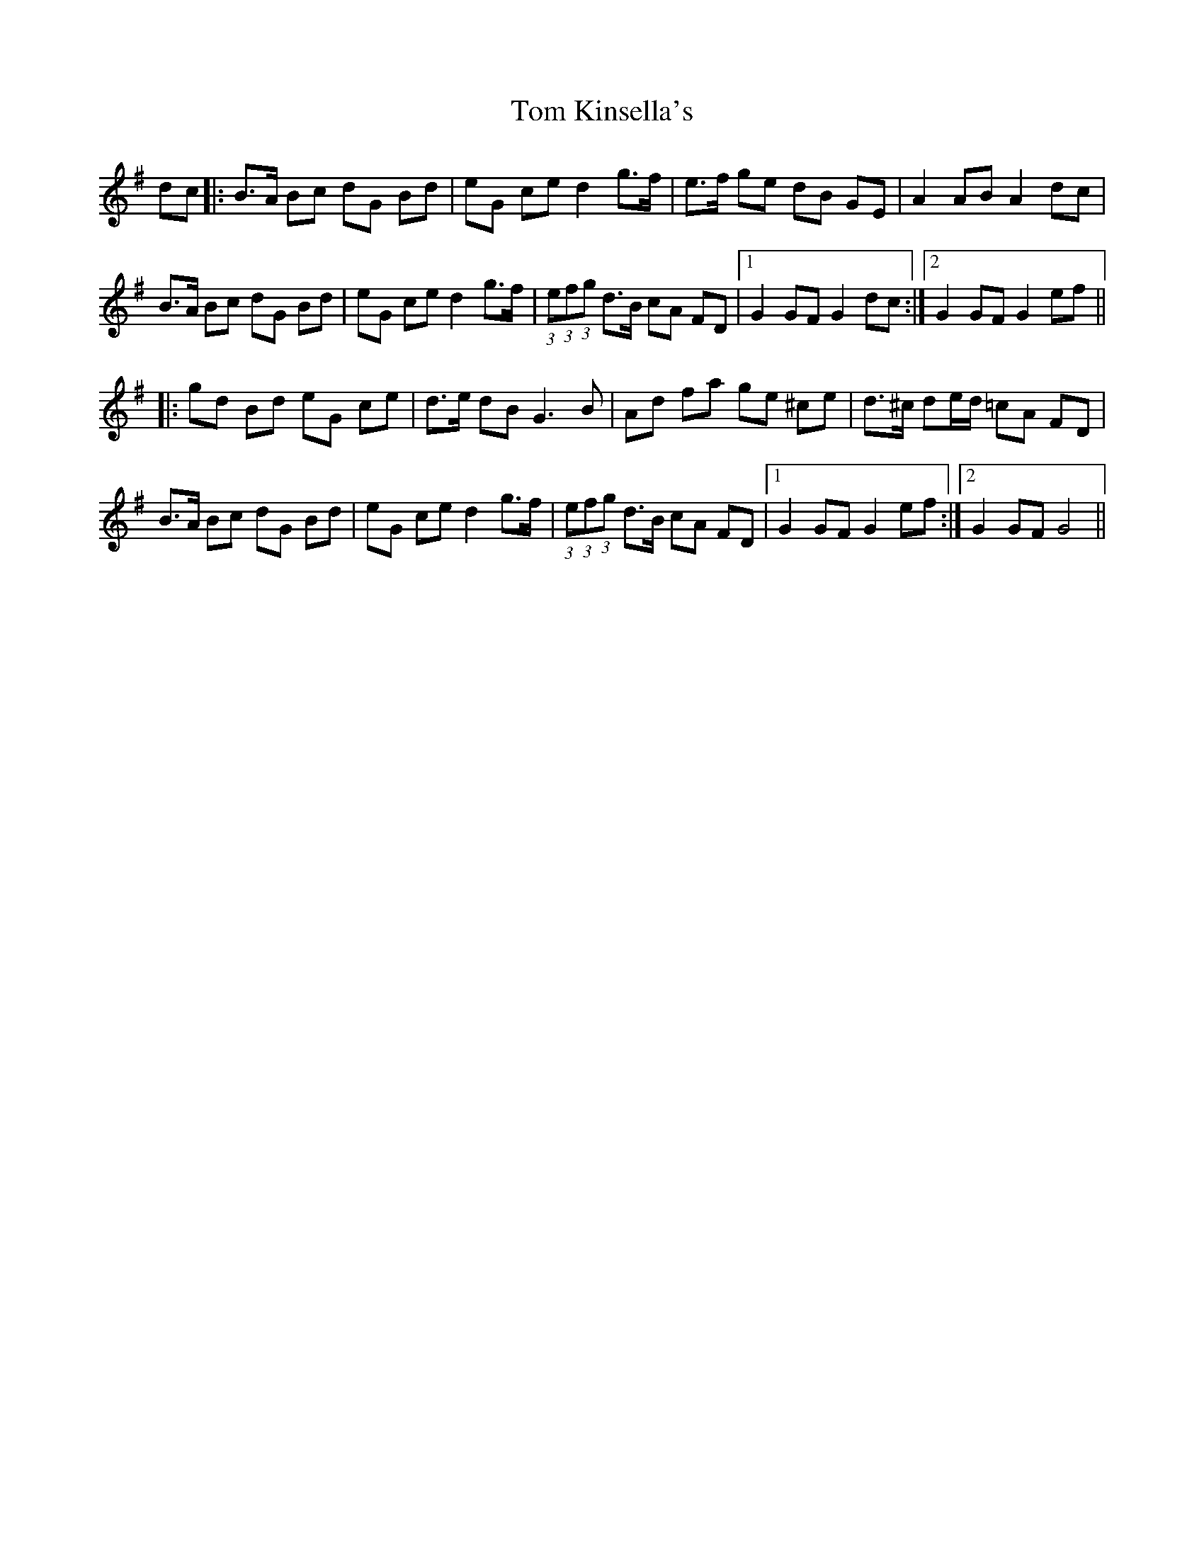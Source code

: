 X: 40400
T: Tom Kinsella's
R: march
M: 
K: Gmajor
dc|:B>A Bc dG Bd|eG ce d2 g>f|e>f ge dB GE|A2 AB A2 dc|
B>A Bc dG Bd|eG ce d2 g>f|(3:2:1e(3:2:1f(3:2:1g d>B cA FD|1 G2 GF G2 dc:|2 G2 GF G2 ef||
|:gd Bd eG ce|d>e dB G3 B|Ad fa ge ^ce|d>^c de/d/ =cA FD|
B>A Bc dG Bd|eG ce d2 g>f|(3:2:1e(3:2:1f(3:2:1g d>B cA FD|1 G2 GF G2 ef:|2 G2 GF G4||

